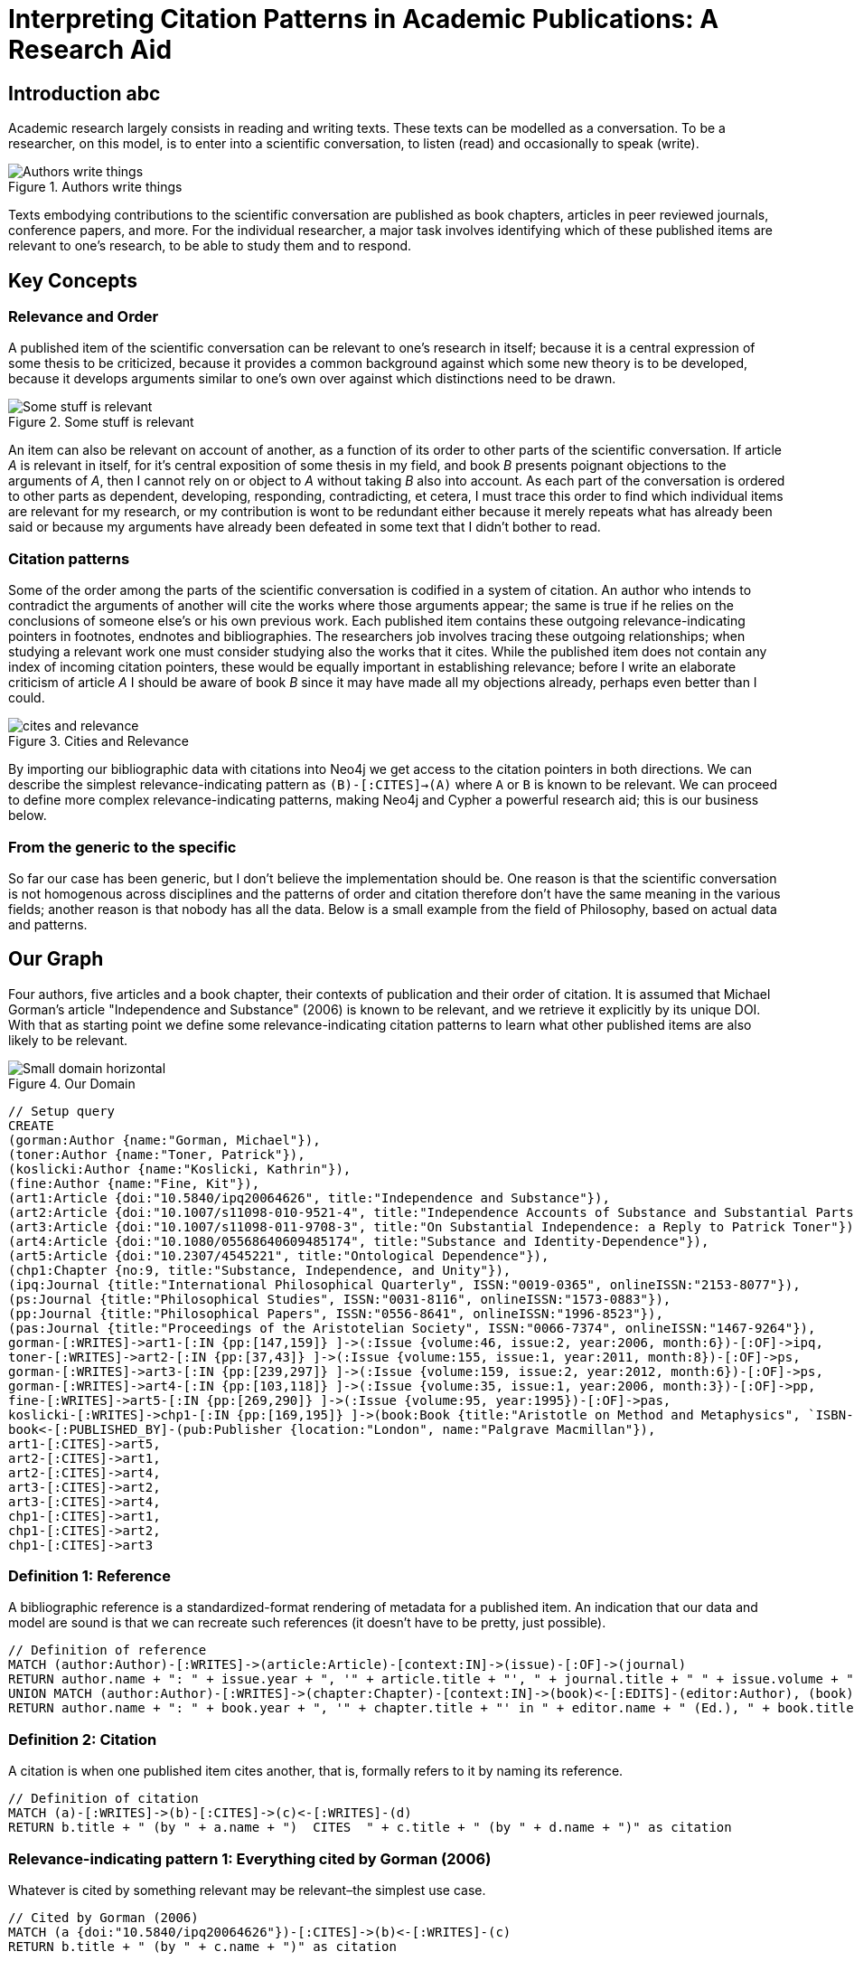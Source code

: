 = Interpreting Citation Patterns in Academic Publications: A Research Aid
:neo4j-version: 2.3.0

:toc:

== Introduction  abc
Academic research largely consists in reading and writing texts.
These texts can be modelled as a conversation.
To be a researcher, on this model, is to enter into a scientific conversation, to listen (read) and occasionally to speak (write).

.Authors write things
image::http://yuml.me/806f29d8.png["Authors write things"]

Texts embodying contributions to the scientific conversation are published as book chapters, articles in peer reviewed journals, conference papers, and more.
For the individual researcher, a major task involves identifying which of these published items are relevant to one’s research, to be able to study them and to respond.

== Key Concepts

=== Relevance and Order

A published item of the scientific conversation can be relevant to one’s research in itself; because it is a central expression of some thesis to be criticized, because it provides a common background against which some new theory is to be developed, because it develops arguments similar to one’s own over against which distinctions need to be drawn.

.Some stuff is relevant
image::http://yuml.me/6bb1013a.png["Some stuff is relevant"]


An item can also be relevant on account of another, as a function of its order to other parts of the scientific conversation.
If article _A_ is relevant in itself, for it’s central exposition of some thesis in my field, and book _B_ presents poignant objections to the arguments of _A_, then I cannot rely on or object to _A_ without taking _B_ also into account.
As each part of the conversation is ordered to other parts as dependent, developing, responding, contradicting, et cetera, I must trace this order to find which individual items are relevant for my research, or my contribution is wont to be redundant either because it merely repeats what has already been said or because my arguments have already been defeated in some text that I didn’t bother to read.

=== Citation patterns

Some of the order among the parts of the scientific conversation is codified in a system of citation.
An author who intends to contradict the arguments of another will cite the works where those arguments appear; the same is true if he relies on the conclusions of someone else’s or his own previous work.
Each published item contains these outgoing relevance-indicating pointers in footnotes, endnotes and bibliographies.
The researchers job involves tracing these outgoing relationships; when studying a relevant work one must consider studying also the works that it cites.
While the published item does not contain any index of incoming citation pointers, these would be equally important in establishing relevance; before I write an elaborate criticism of article _A_ I should be aware of book _B_ since it may have made all my objections already, perhaps even better than I could.

.Cities and Relevance
image::http://yuml.me/832d57bc.png["cites and relevance"]

By importing our bibliographic data with citations into Neo4j we get access to the citation pointers in both directions.
We can describe the simplest relevance-indicating pattern as `(B)-[:CITES]->(A)` where `A` or `B` is known to be relevant.
We can proceed to define more complex relevance-indicating patterns, making Neo4j and Cypher a powerful research aid; this is our business below.

=== From the generic to the specific

So far our case has been generic, but I don’t believe the implementation should be.
One reason is that the scientific conversation is not homogenous across disciplines and the patterns of order and citation therefore don’t have the same meaning in the various fields; another reason is that nobody has all the data.
Below is a small example from the field of Philosophy, based on actual data and patterns.


== Our Graph

Four authors, five articles and a book chapter, their contexts of publication and their order of citation.
It is assumed that Michael Gorman’s article "Independence and Substance" (2006) is known to be relevant, and we retrieve it explicitly by its unique DOI.
With that as starting point we define some relevance-indicating citation patterns to learn what other published items are also likely to be relevant.

.Our Domain
image::http://yuml.me/b56af23d.png["Small domain horizontal"]

//hide
[source,cypher]
----
// Setup query
CREATE
(gorman:Author {name:"Gorman, Michael"}),
(toner:Author {name:"Toner, Patrick"}),
(koslicki:Author {name:"Koslicki, Kathrin"}),
(fine:Author {name:"Fine, Kit"}),
(art1:Article {doi:"10.5840/ipq20064626", title:"Independence and Substance"}),
(art2:Article {doi:"10.1007/s11098-010-9521-4", title:"Independence Accounts of Substance and Substantial Parts"}),
(art3:Article {doi:"10.1007/s11098-011-9708-3", title:"On Substantial Independence: a Reply to Patrick Toner"}),
(art4:Article {doi:"10.1080/05568640609485174", title:"Substance and Identity-Dependence"}),
(art5:Article {doi:"10.2307/4545221", title:"Ontological Dependence"}),
(chp1:Chapter {no:9, title:"Substance, Independence, and Unity"}),
(ipq:Journal {title:"International Philosophical Quarterly", ISSN:"0019-0365", onlineISSN:"2153-8077"}),
(ps:Journal {title:"Philosophical Studies", ISSN:"0031-8116", onlineISSN:"1573-0883"}),
(pp:Journal {title:"Philosophical Papers", ISSN:"0556-8641", onlineISSN:"1996-8523"}),
(pas:Journal {title:"Proceedings of the Aristotelian Society", ISSN:"0066-7374", onlineISSN:"1467-9264"}),
gorman-[:WRITES]->art1-[:IN {pp:[147,159]} ]->(:Issue {volume:46, issue:2, year:2006, month:6})-[:OF]->ipq,
toner-[:WRITES]->art2-[:IN {pp:[37,43]} ]->(:Issue {volume:155, issue:1, year:2011, month:8})-[:OF]->ps,
gorman-[:WRITES]->art3-[:IN {pp:[239,297]} ]->(:Issue {volume:159, issue:2, year:2012, month:6})-[:OF]->ps,
gorman-[:WRITES]->art4-[:IN {pp:[103,118]} ]->(:Issue {volume:35, issue:1, year:2006, month:3})-[:OF]->pp,
fine-[:WRITES]->art5-[:IN {pp:[269,290]} ]->(:Issue {volume:95, year:1995})-[:OF]->pas,
koslicki-[:WRITES]->chp1-[:IN {pp:[169,195]} ]->(book:Book {title:"Aristotle on Method and Metaphysics", `ISBN-10`:"0230360912", `ISBN-13`:"978-0230360914", year:2013, month:7})<-[:EDITS]-(feser:Author {name:"Feser, Edward"}),
book<-[:PUBLISHED_BY]-(pub:Publisher {location:"London", name:"Palgrave Macmillan"}),
art1-[:CITES]->art5,
art2-[:CITES]->art1,
art2-[:CITES]->art4,
art3-[:CITES]->art2,
art3-[:CITES]->art4,
chp1-[:CITES]->art1,
chp1-[:CITES]->art2,
chp1-[:CITES]->art3
----
//graph

=== Definition 1: Reference

A bibliographic reference is a standardized-format rendering of metadata for a published item.
An indication that our data and model are sound is that we can recreate such references (it doesn't have to be pretty, just possible).

[source,cypher]
-----
// Definition of reference
MATCH (author:Author)-[:WRITES]->(article:Article)-[context:IN]->(issue)-[:OF]->(journal)
RETURN author.name + ": " + issue.year + ", '" + article.title + "', " + journal.title + " " + issue.volume + ", " + context.pp[0] + "-" + context.pp[1] + "." as Reference
UNION MATCH (author:Author)-[:WRITES]->(chapter:Chapter)-[context:IN]->(book)<-[:EDITS]-(editor:Author), (book)<-[:PUBLISHED_BY]-(pub:Publisher)
RETURN author.name + ": " + book.year + ", '" + chapter.title + "' in " + editor.name + " (Ed.), " + book.title + ", pp." + context.pp[0] + "-" + context.pp[1] + "." + pub.location + ": " + pub.name + "." AS Reference
-----
//table

=== Definition 2: Citation

A citation is when one published item cites another, that is, formally refers to it by naming its reference.

[source,cypher]
----
// Definition of citation
MATCH (a)-[:WRITES]->(b)-[:CITES]->(c)<-[:WRITES]-(d)
RETURN b.title + " (by " + a.name + ")  CITES  " + c.title + " (by " + d.name + ")" as citation
----
//table

=== Relevance-indicating pattern 1: Everything cited by Gorman (2006)

Whatever is cited by something relevant may be relevant–the simplest use case.

[source,cypher]
----
// Cited by Gorman (2006)
MATCH (a {doi:"10.5840/ipq20064626"})-[:CITES]->(b)<-[:WRITES]-(c)
RETURN b.title + " (by " + c.name + ")" as citation
----
//table

=== Relevance-indicating pattern 2: Everything that cites Gorman (2006)

While following outgoing citation pointers is nothing new, we can now follow incoming ones as well.
Whatever cites something relevant is likely to be relevant.

[source,cypher]
----
// Citing Gorman (2006)
MATCH (a {doi:"10.5840/ipq20064626"})<-[:CITES]-(b)<-[:WRITES]-(c)
RETURN b.title + " (by " + c.name + ")" as citation
----
//table

=== Relevance-indicating pattern 3: Basic debate

A common order in the scientific conversation is where an author argues for some conclusion, someone else responds with objections, and the original author responds with objections to the objections or to strengthen the initial case.
Let's call this a debate.
It has the following pattern: item _C_ cites item _B_ which cites item _A_, and the same author writes _A_ and _C_ but not _B_.
It is possible that this is a case of two researchers in agreement, taking turns developing a common argument; but it is, at least in the field of philosophy with which our example is concerned, more likely to be a debate where an author makes statement _C_ which receives criticism _B_ and responds to the criticism in _A_.
We can test if Gorman (2006) is involved in any such patterns thus

[source,cypher]
----
// Debates sparked by Gorman (2006)
MATCH (author)-[:WRITES]->(article {doi:"10.5840/ipq20064626"})<-[:CITES]-(criticism)<-[:CITES]-(response)<-[:WRITES]-(author), (criticism)<-[:WRITES]-(opponent)
WHERE NOT author-[:WRITES]->criticism
RETURN article.title + " (by " + author.name + ")" as statement, criticism.title + " (by " + opponent.name + ")" as criticism, response.title + " (by " + author.name + ")" as response
----
//table

=== Relevance-indicating pattern 4: Complex debate

If the debate is relevant, it is likely that other contributions beyond those captured by the basic debate pattern are also relevant.
A work that cites both the statement and the objection of the debate pattern, or the objection and the defense, is a good candidate.
If the work cites more members of the debate, this is increasingly indicative of relevance, so we count and consider further citations into the debate pattern as a relevance score.

[source,cypher]
----
// Other contributions to debates sparked by Gorman (2006)
MATCH (author)-[:WRITES]->(statement {doi:"10.5840/ipq20064626"})<-[:CITES]-(criticism)<-[:CITES]-(response)<-[:WRITES]-(author)
, (criticism)<-[:CITES]-(interjection)-[:CITES]->(statementOrResponse), interjection<-[:WRITES]-(interjector)
WHERE NOT author-[:WRITES]->criticism AND (statementOrResponse = statement OR statementOrResponse = response)
RETURN interjection.title + " (by " + interjector.name + ")" as interjection, count(*) as relevance
----
//table

== Conclusion

I've given four simple examples of interpreting citation patterns in academic publications, philosophy.
These patterns could be extended further but some of the the data I've used to prototype is proprietary and I've limited the gist to data that is not.
I believe it would be useless and misleading to try to do a graph of "the most influential academicians" this way, but I think this would make a very powerful tool for the individual researcher.
Let the person who knows his own field define those citation patterns that signal relevance in his particular area of research.
Particularly, I think this could be implemented as a plugin to bibliographic software, such as Thomson Reuters' EndNote, enabling some handy new search functionality.
If someone's interested in doing that, let me know.

//console

